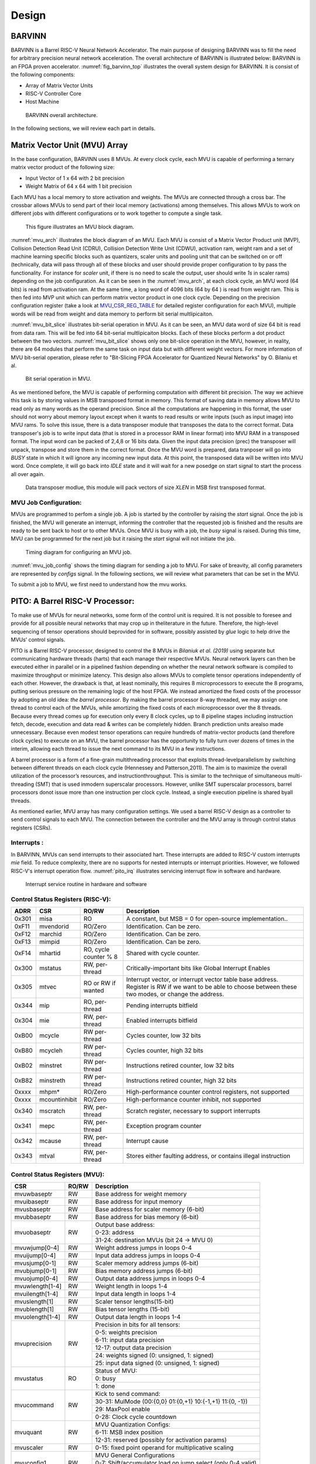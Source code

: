 Design
============

BARVINN
-----------------
BARVINN is a Barrel RISC-V Neural Network Accelerator. The main purpose of designing BARVINN was to fill the need for arbitrary precision neural network acceleration. The overall architecture of BARVINN is illustrated below:
BARVINN is an FPGA proven accelerator. :numref:`fig_barvinn_top` illustrates the overall system design for BARVINN. It is consist of the following components:

- Array of Matrix Vector Units
- RISC-V Controller Core
- Host Machine

.. figure:: _static/BARVINN_TOP.png
  :width: 800
  :alt: Alternative text
  :name: fig_barvinn_top

  BARVINN overall architecture.


In the following sections, we will review each part in details. 



Matrix Vector Unit (MVU) Array
------------------------------

In the base configuration, BARVINN uses 8 MVUs. At every clock cycle, each MVU is capable of performing a ternary matrix vector product of the following size:

- Input Vector of 1 x 64 with 2 bit precision
- Weight Matrix of 64 x 64 with 1 bit precision

Each MVU has a local memory to store activation and weights. The MVUs are connected through a cross bar. The crossbar allows MVUs to send part of their local memory (activations) among themselves. This allows MVUs to work on different jobs with different configurations or to work together to compute a single task. 

.. figure:: _static/MVU_ARCH.png
  :width: 800
  :alt: Alternative text
  :name: mvu_arch

  This figure illustrates an MVU block diagram.


:numref:`mvu_arch` illustrates the block diagram of an MVU. Each MVU is consist of a Matrix Vector Product unit (MVP), Collision Detection Read Unit (CDRU), Collision Detection Write Unit (CDWU), activation ram, weight ram and a set of machine learning specific blocks such as quantizers, scaler units and pooling unit that can be switched on or off (technically, data will pass through all of these blocks and user should provide proper configuration to by pass the functionality. For instance for `scaler` unit, if there is no need to scale the output, user should write `1s` in scaler rams) depending on the job configuration. As it can be seen in the :numref:`mvu_arch`, at each clock cycle, an MVU word (64 bits) is read from activation ram. At the same time, a long word of 4096 bits (64 by 64 ) is read from weight ram. This is then fed into MVP unit which can perform matrix vector product in one clock cycle. Depending on the precision configuration register (take a look at MVU_CSR_REG_TABLE_ for detailed register configuration for each MVU), multiple words will be read from weight and data memory to perform bit serial multlipicaiton.


:numref:`mvu_bit_slice` illustrates bit-serial operation in MVU. As it can be seen, an MVU data word of size 64 bit is read from data ram. This will be fed into 64 bit-serial multlipicaiton blocks. Each of these blocks perform a dot product between the two vectors. :numref:`mvu_bit_slice` shows only one bit-slice operation in the MVU, however, in reality, there are 64 modules that perform the same task on input data but with different weight vectors. For more information of MVU bit-serial operation, please refer to "Bit-Slicing FPGA Accelerator for Quantized Neural Networks" by O. Bilaniu et al.


.. figure:: _static/mvu_bitslice_ops.png
  :width: 600
  :alt: Alternative text
  :name: mvu_bit_slice

  Bit serial operation in MVU.

As we mentioned before, the MVU is capable of performing computation with different bit precision. The way we achieve this task is by storing values in MSB transposed format in memory. This format of saving data in memory allows MVU to read only as many words as the operand precision. Since all the computations are happening in this format, the user should not worry about memory layout except when it wants to read results or write inputs (such as input image) into MVU rams. To solve this issue, there is a data transposer module that transposes the data to the correct format. Data transposer's job is to write input data (that is stored in a processor RAM in linear format) into MVU RAM in a transposed format. The input word can be packed
of 2,4,8 or 16 bits data. Given the input data precision (prec) the transposer will unpack, transpose and store them in the correct format. Once the MVU word is prepared, data tranposer will go into `BUSY` state in which it will ignore any incoming new input  data. At this point, the transposed data will be written into MVU word. Once complete, it will go back into `IDLE` state and it will wait for a new posedge on start signal to start the process all over again.
 
.. figure:: _static/Data_transposer.png
  :width: 800
  :alt: Alternative text
  :name: data_transposer

  Data transposer modlue, this module will pack vectors of size `XLEN` in MSB first transposed format.


MVU Job Configuration:
^^^^^^^^^^^^^^^^^^^^^^^
MVUs are programmed to perfom a single job. A job is started by the controller by raising the `start` signal. Once the job is finished, the MVU will generate an interrupt, informing the controller that the requested job is finished and the results are ready to be sent back to host or to other MVUs. Once MVU is busy with a job, the `busy` signal is raised. During this time, MVU can be programmed for the next job but it raising the `start` signal will not initiate the job. 


.. figure:: _static/mvu_job_config.svg
  :width: 800
  :alt: Alternative text
  :name: mvu_job_config

  Timing diagram for configuring an MVU job.


:numref:`mvu_job_config` shows the timing diagram for sending a job to MVU. For sake of breavity, all config parameters are represented by `configs` signal. In the following sections, we will review what parameters that can be set in the MVU.

To submit a job to MVU, we first need to understand how the mvu works. 

PITO: A Barrel RISC-V Processor:
------------------------------------
To make use of MVUs for neural networks, some form of the control unit is required. It is not possible to foresee and provide for all possible neural networks that may crop up in theliterature in the future. Therefore, the high-level sequencing of tensor operations should beprovided for in software, possibly assisted by `glue` logic to help drive the MVUs’ control signals. 

PITO is a Barrel RISC-V processor, designed to control the 8 MVUs in `Bilaniuk et al. (2019)` using separate but communicating hardware threads (harts) that each manage their respective MVUs. Neural network layers can then be executed either in parallel or in a pipelined fashion depending on whether the neural network software is compiled to maximize throughput or minimize latency. This design also allows MVUs to complete tensor operations independently of each other. However, the drawback is that, at least nominally, this requires 8 microprocessors to execute the 8 programs, putting serious pressure on the remaining logic of the host FPGA. We instead amortized the fixed costs of the processor by adopting an old idea: `the barrel processor`. By making the barrel processor 8-way threaded, we may assign one thread to control each of the MVUs, while amortizing the fixed costs of each microprocessor over the 8 threads. Because every thread comes up for execution only every 8 clock cycles, up to 8 pipeline stages including instruction fetch, decode, execution and data read & writes can be completely hidden. Branch prediction units arealso made unnecessary. Because even modest tensor operations can require hundreds of matrix-vector products (and therefore clock cycles) to execute on an MVU, the barrel processor has the opportunity to fully turn over dozens of times in the interim, allowing each thread to issue the next command to its MVU in a few instructions.

A barrel processor is a form of a fine-grain multithreading processor that exploits thread-levelparallelism by switching between different threads on each clock cycle (Hennessey and Patterson,2011). The aim is to maximize the overall utilization of the processor’s resources, and instructionthroughput. This is similar to the technique of simultaneous multi-threading (SMT) that is used inmodern superscalar processors. However, unlike SMT superscalar processors, barrel processors donot issue more than one instruction per clock cycle. Instead, a single execution pipeline is shared byall threads.


As mentioned earlier, MVU array has many configuration settings. We used a barrel RISC-V design as a controller to send control signals to each MVU. The connection between the controller and the MVU array is through control status registers (CSRs). 



Interrupts :
^^^^^^^^^^^^^

In BARVINN, MVUs can send interrupts to their associated hart. These interrupts are added to RISC-V custom interrupts `mie` field. To reduce complexity, there are no supports for nested interrupts or interrupt priorities. However, we followed RISC-V's interrupt operation flow. :numref:`pito_irq` illustrates servicing interrupt flow in software and hardware.


.. figure:: _static/pito_interrupt.png
  :width: 800
  :alt: Alternative text
  :name: pito_irq

  Interrupt service routine in hardware and software 


Control Status Registers (RISC-V):
^^^^^^^^^^^^^^^^^^^^^^^^^^^^^^^^^^

.. _RV32_CSR_REG_TABLE:

+------+---------------+-----------------------+-----------------------------------------------------------------+
| ADRR | CSR           | RO/RW                 | Description                                                     |
+======+===============+=======================+=================================================================+
|0x301 | misa          | RO                    | A constant, but MSB = 0 for open-source implementation..        |
+------+---------------+-----------------------+-----------------------------------------------------------------+
|0xF11 | mvendorid     | RO/Zero               | Identification. Can be zero.                                    |
+------+---------------+-----------------------+-----------------------------------------------------------------+
|0xF12 | marchid       | RO/Zero               | Identification. Can be zero.                                    |
+------+---------------+-----------------------+-----------------------------------------------------------------+
|0xF13 | mimpid        | RO/Zero               | Identification. Can be zero.                                    |
+------+---------------+-----------------------+-----------------------------------------------------------------+
|0xF14 | mhartid       | RO, cycle counter % 8 | Shared with cycle counter.                                      |
+------+---------------+-----------------------+-----------------------------------------------------------------+
|0x300 | mstatus       | RW,                   | Critically-important bits like Global Interrupt Enables         |
|      |               | per-thread            |                                                                 |
+------+---------------+-----------------------+-----------------------------------------------------------------+
|0x305 | mtvec         | RO or RW if wanted    | Interrupt vector, or interrupt vector table base address.       |
|      |               |                       | Register is RW if we want to be able to choose between these    |
|      |               |                       | two modes, or change the address.                               |
+------+---------------+-----------------------+-----------------------------------------------------------------+
|0x344 | mip           | RO,                   | Pending interrupts bitfield                                     |
|      |               | per-thread            |                                                                 |
+------+---------------+-----------------------+-----------------------------------------------------------------+
|0x304 | mie           | RW,                   | Enabled interrupts bitfield                                     |
|      |               | per-thread            |                                                                 |
+------+---------------+-----------------------+-----------------------------------------------------------------+
|0xB00 | mcycle        | RW                    | Cycles counter, low 32 bits                                     |
|      |               | per-thread            |                                                                 |
+------+---------------+-----------------------+-----------------------------------------------------------------+
|0xB80 | mcycleh       | RW                    | Cycles counter, high 32 bits                                    |
|      |               | per-thread            |                                                                 |
+------+---------------+-----------------------+-----------------------------------------------------------------+
|0xB02 | minstret      | RW                    | Instructions retired counter, low 32 bits                       |
|      |               | per-thread            |                                                                 |
+------+---------------+-----------------------+-----------------------------------------------------------------+
|0xB82 | minstreth     | RW                    | Instructions retired counter, high 32 bits                      |
|      |               | per-thread            |                                                                 |
+------+---------------+-----------------------+-----------------------------------------------------------------+
|0xxxx | mhpm*         | RO/Zero               | High-performance counter control registers, not supported       |
+------+---------------+-----------------------+-----------------------------------------------------------------+
|0xxxx | mcountinhibit | RO/Zero               | High-performance counter inhibit, not supported                 |
+------+---------------+-----------------------+-----------------------------------------------------------------+
|0x340 | mscratch      | RW,                   | Scratch register, necessary to support interrupts               |
|      |               | per-thread            |                                                                 |
+------+---------------+-----------------------+-----------------------------------------------------------------+
|0x341 | mepc          | RW,                   | Exception program counter                                       |
|      |               | per-thread            |                                                                 |
+------+---------------+-----------------------+-----------------------------------------------------------------+
|0x342 | mcause        | RW,                   | Interrupt cause                                                 |
|      |               | per-thread            |                                                                 |
+------+---------------+-----------------------+-----------------------------------------------------------------+
|0x343 | mtval         | RW,                   | Stores either faulting address, or contains illegal instruction |
|      |               | per-thread            |                                                                 |
+------+---------------+-----------------------+-----------------------------------------------------------------+

Control Status Registers (MVU):
^^^^^^^^^^^^^^^^^^^^^^^^^^^^^^^^^^

.. _MVU_CSR_REG_TABLE:

+-----------------+-------+-------------------------------------------------------------+
| CSR             | RO/RW | Description                                                 |
+=================+=======+=============================================================+
| mvuwbaseptr     | RW    | Base address for weight memory                              |
+-----------------+-------+-------------------------------------------------------------+
| mvuibaseptr     | RW    | Base address for input memory                               |
+-----------------+-------+-------------------------------------------------------------+
| mvusbaseptr     | RW    | Base address for scaler memory (6-bit)                      |
+-----------------+-------+-------------------------------------------------------------+
| mvubbaseptr     | RW    | Base address for bias memory (6-bit)                        |
+-----------------+-------+-------------------------------------------------------------+
| mvuobaseptr     | RW    | Output base address:                                        |
|                 |       +-------------------------------------------------------------+
|                 |       | 0-23: address                                               |
|                 |       +-------------------------------------------------------------+
|                 |       | 31-24: destination MVUs (bit 24 -> MVU 0)                   |
+-----------------+-------+-------------------------------------------------------------+
| mvuwjump[0-4]   | RW    | Weight address jumps in loops 0-4                           |
+-----------------+-------+-------------------------------------------------------------+
| mvuijump[0-4]   | RW    | Input data address jumps in loops 0-4                       |
+-----------------+-------+-------------------------------------------------------------+
| mvusjump[0-1]   | RW    | Scaler memory address jumps (6-bit)                         |
+-----------------+-------+-------------------------------------------------------------+
| mvubjump[0-1]   | RW    | Bias memory address jumps (6-bit)                           |
+-----------------+-------+-------------------------------------------------------------+
| mvuojump[0-4]   | RW    | Output data address jumps in loops 0-4                      |
+-----------------+-------+-------------------------------------------------------------+
| mvuwlength[1-4] | RW    | Weight length in loops 1-4                                  |
+-----------------+-------+-------------------------------------------------------------+
| mvuilength[1-4] | RW    | Input data length in loops 1-4                              |
+-----------------+-------+-------------------------------------------------------------+
| mvuslength[1]   | RW    | Scaler tensor lengths(15-bit)                               |
+-----------------+-------+-------------------------------------------------------------+
| mvublength[1]   | RW    | Bias tensor lengths (15-bit)                                |
+-----------------+-------+-------------------------------------------------------------+
| mvuolength[1-4] | RW    | Output data length in loops 1-4                             |
+-----------------+-------+-------------------------------------------------------------+
| mvuprecision    | RW    | Precision in bits for all tensors:                          |
|                 |       +-------------------------------------------------------------+
|                 |       | 0-5: weights precision                                      |
|                 |       +-------------------------------------------------------------+
|                 |       | 6-11: input data precision                                  |
|                 |       +-------------------------------------------------------------+
|                 |       | 12-17: output data precision                                |
|                 |       +-------------------------------------------------------------+
|                 |       | 24: weights signed (0: unsigned, 1: signed)                 |
|                 |       +-------------------------------------------------------------+
|                 |       | 25: input data signed (0: unsigned, 1: signed)              |
+-----------------+-------+-------------------------------------------------------------+
| mvustatus       | RO    | Status of MVU:                                              |
|                 |       +-------------------------------------------------------------+
|                 |       | 0: busy                                                     |
|                 |       +-------------------------------------------------------------+
|                 |       | 1: done                                                     |
+-----------------+-------+-------------------------------------------------------------+
| mvucommand      | RW    | Kick to send command:                                       |
|                 |       +-------------------------------------------------------------+
|                 |       | 30-31: MulMode (00:{0,0} 01:{0,+1} 10:{-1,+1} 11:{0, -1})   |
|                 |       +-------------------------------------------------------------+
|                 |       | 29: MaxPool enable                                          |
|                 |       +-------------------------------------------------------------+
|                 |       | 0-28: Clock cycle countdown                                 |
+-----------------+-------+-------------------------------------------------------------+
| mvuquant        | RW    | MVU Quantization Configs:                                   |
|                 |       +-------------------------------------------------------------+
|                 |       | 6-11: MSB index position                                    |
|                 |       +-------------------------------------------------------------+
|                 |       | 12-31: reserved (possibly for activation params)            |
+-----------------+-------+-------------------------------------------------------------+
| mvuscaler       | RW    | 0-15: fixed point operand for multiplicative scaling        |
+-----------------+-------+-------------------------------------------------------------+
| mvuconfig1      | RW    | MVU General Configurations                                  |
|                 |       +-------------------------------------------------------------+
|                 |       | 0-7: Shift/accumulator load on jump select (only 0-4 valid) |
|                 |       +-------------------------------------------------------------+
|                 |       | 8-16: Pool/Activation clear on jump select (only 0-4 valid) |
+-----------------+-------+-------------------------------------------------------------+


mvubbaseptr:
^^^^^^^^^^^^^^^^^^^^^^^^^^^^^^^^^^
.. figure:: _static/wavedrom/mvubbaseptr.svg
  :width: 800
  :alt: Alternative text

mvubjump:
^^^^^^^^^^^^^^^^^^^^^^^^^^^^^^^^^^
.. figure:: _static/wavedrom/mvubjump.svg
  :width: 800
  :alt: Alternative text

mvublength:
^^^^^^^^^^^^^^^^^^^^^^^^^^^^^^^^^^
.. figure:: _static/wavedrom/mvublength.svg
  :width: 800
  :alt: Alternative text

mvucommand:
^^^^^^^^^^^^^^^^^^^^^^^^^^^^^^^^^^
.. figure:: _static/wavedrom/mvucommand.svg
  :width: 800
  :alt: Alternative text

mvuconfig1:
^^^^^^^^^^^^^^^^^^^^^^^^^^^^^^^^^^
.. figure:: _static/wavedrom/mvuconfig1.svg
  :width: 800
  :alt: Alternative text

mvuibaseptr:
^^^^^^^^^^^^^^^^^^^^^^^^^^^^^^^^^^
.. figure:: _static/wavedrom/mvuibaseptr.svg
  :width: 800
  :alt: Alternative text

mvuijump:
^^^^^^^^^^^^^^^^^^^^^^^^^^^^^^^^^^
.. figure:: _static/wavedrom/mvuijump.svg
  :width: 800
  :alt: Alternative text

mvuilength:
^^^^^^^^^^^^^^^^^^^^^^^^^^^^^^^^^^
.. figure:: _static/wavedrom/mvuilength.svg
  :width: 800
  :alt: Alternative text

mvuobaseptr:
^^^^^^^^^^^^^^^^^^^^^^^^^^^^^^^^^^
`mvuobaseptr` output address, results of each operation will be written into this address.
Destination MVU, results can be sent to other MVUs by setting the appropriate MVU (0 to7 ) field. The result can be broadcasted to any number of MVUs in the system.

.. figure:: _static/wavedrom/mvuobaseptr.svg
  :width: 800
  :alt: Alternative text

mvuojump:
^^^^^^^^^^^^^^^^^^^^^^^^^^^^^^^^^^
.. figure:: _static/wavedrom/mvuojump.svg
  :width: 800
  :alt: Alternative text

mvuolength:
^^^^^^^^^^^^^^^^^^^^^^^^^^^^^^^^^^
.. figure:: _static/wavedrom/mvuolength.svg
  :width: 800
  :alt: Alternative text

mvuprecision:
^^^^^^^^^^^^^^^^^^^^^^^^^^^^^^^^^^
`weight precision`, `input precision` and `output precision` that indicates the computation precision accordingly. 
`isign` and `wsign` can be used to set if the data is signed `1` or not `0`.

.. figure:: _static/wavedrom/mvuprecision.svg
  :width: 800
  :alt: Alternative text

mvuquant:
^^^^^^^^^^^^^^^^^^^^^^^^^^^^^^^^^^
In the case we need to quantize results, `msbidx` can be used. This field indicates that where does the `msb` position starts. 

.. figure:: _static/wavedrom/mvuquant.svg
  :width: 800
  :alt: Alternative text

mvusbaseptr:
^^^^^^^^^^^^^^^^^^^^^^^^^^^^^^^^^^
.. figure:: _static/wavedrom/mvusbaseptr.svg
  :width: 800
  :alt: Alternative text

mvuscaler:
^^^^^^^^^^^^^^^^^^^^^^^^^^^^^^^^^^
.. figure:: _static/wavedrom/mvuscaler.svg
  :width: 800
  :alt: Alternative text

mvusjump:
^^^^^^^^^^^^^^^^^^^^^^^^^^^^^^^^^^
.. figure:: _static/wavedrom/mvusjump.svg
  :width: 800
  :alt: Alternative text

mvuslength:
^^^^^^^^^^^^^^^^^^^^^^^^^^^^^^^^^^
.. figure:: _static/wavedrom/mvuslength.svg
  :width: 800
  :alt: Alternative text

mvustatus:
^^^^^^^^^^^^^^^^^^^^^^^^^^^^^^^^^^
.. figure:: _static/wavedrom/mvustatus.svg
  :width: 800
  :alt: Alternative text

mvuwbaseptr:
^^^^^^^^^^^^^^^^^^^^^^^^^^^^^^^^^^
.. figure:: _static/wavedrom/mvuwbaseptr.svg
  :width: 800
  :alt: Alternative text

mvuwjump:
^^^^^^^^^^^^^^^^^^^^^^^^^^^^^^^^^^
.. figure:: _static/wavedrom/mvuwjump.svg
  :width: 800
  :alt: Alternative text

mvuwlength:
^^^^^^^^^^^^^^^^^^^^^^^^^^^^^^^^^^
.. figure:: _static/wavedrom/mvuwlength.svg
  :width: 800
  :alt: Alternative text
